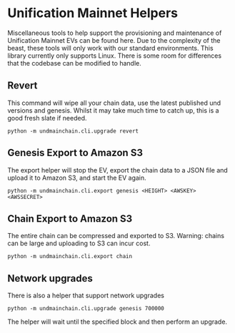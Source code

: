 #+STARTUP: SHOWEVERYTHING
* Unification Mainnet Helpers

Miscellaneous tools to help support the provisioning and maintenance of Unification Mainnet EVs can be found here. Due to the complexity of the beast, these tools will only work with our standard environments. This library currently only supports Linux. There is some room for differences that the codebase can be modified to handle.

** Revert
This command will wipe all your chain data, use the latest published und versions and genesis. Whilst it may take much time to catch up, this is a good fresh slate if needed.

#+BEGIN_SRC 
python -m undmainchain.cli.upgrade revert
#+END_SRC

** Genesis Export to Amazon S3
The export helper will stop the EV, export the chain data to a JSON file and upload it to Amazon S3, and start the EV again.

#+BEGIN_SRC 
python -m undmainchain.cli.export genesis <HEIGHT> <AWSKEY> <AWSSECRET>
#+END_SRC

** Chain Export to Amazon S3
The entire chain can be compressed and exported to S3. Warning: chains can be large and uploading to S3 can incur cost.

#+BEGIN_SRC 
python -m undmainchain.cli.export chain
#+END_SRC

** Network upgrades
There is also a helper that support network upgrades

#+BEGIN_SRC 
python -m undmainchain.cli.upgrade genesis 700000
#+END_SRC

The helper will wait until the specified block and then perform an upgrade.
